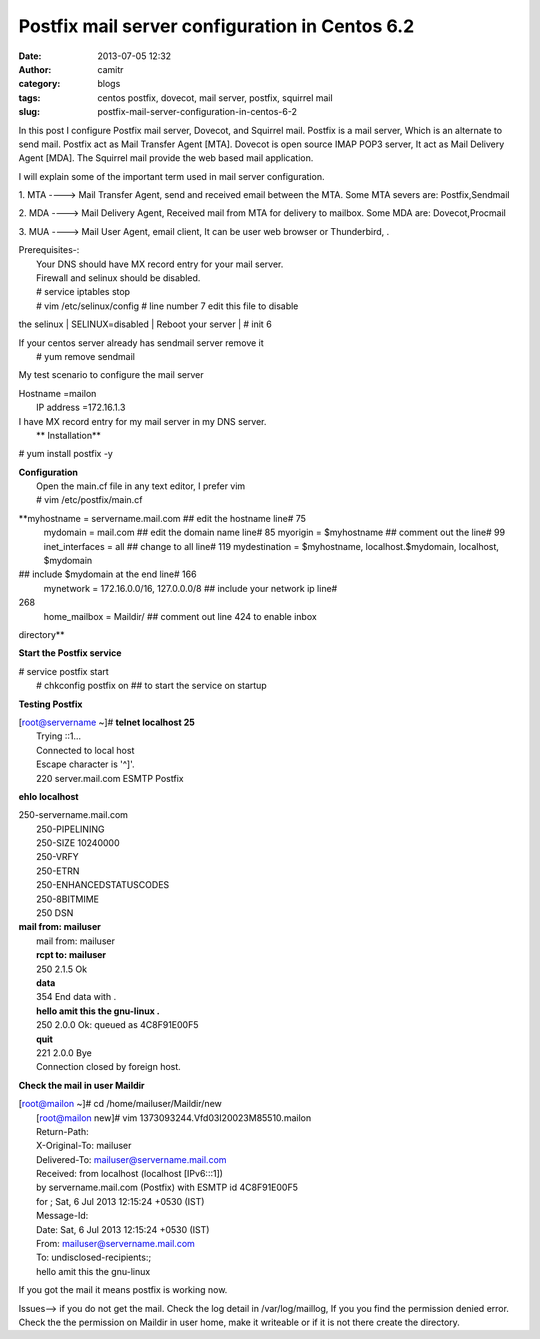 Postfix mail server configuration in Centos 6.2
###############################################
:date: 2013-07-05 12:32
:author: camitr
:category: blogs
:tags: centos postfix, dovecot, mail server, postfix, squirrel mail
:slug: postfix-mail-server-configuration-in-centos-6-2

In this post I configure Postfix mail server, Dovecot, and Squirrel
mail. Postfix is a mail server, Which is an alternate to send mail.
Postfix act as Mail Transfer Agent [MTA]. Dovecot is open source IMAP
POP3 server, It act as Mail Delivery Agent [MDA]. The Squirrel mail
provide the web based mail application.

I will explain some of the important term used in mail server
configuration.

1. MTA ----> Mail Transfer Agent, send and received email between the
MTA. Some MTA severs are: Postfix,Sendmail

2. MDA ----> Mail Delivery Agent, Received mail from MTA for delivery to
mailbox. Some MDA are: Dovecot,Procmail

3. MUA ----> Mail User Agent, email client, It can be user web browser
or Thunderbird, .

| Prerequisites-:
|  Your DNS should have MX record entry for your mail server.
|  Firewall and selinux should be disabled.
|  # service iptables stop
|  # vim /etc/selinux/config # line number 7 edit this file to disable
the selinux
|  SELINUX=disabled
|  Reboot your server
|  # init 6

| If your centos server already has sendmail server remove it
|  # yum remove sendmail

My test scenario to configure the mail server

| Hostname =mailon
|  IP address =172.16.1.3

| I have MX record entry for my mail server in my DNS server.
|  **
 Installation**

# yum install postfix -y

| **Configuration**
|  Open the main.cf file in any text editor, I prefer vim
|  # vim /etc/postfix/main.cf

**myhostname = servername.mail.com ## edit the hostname line# 75
 mydomain = mail.com ## edit the domain name line# 85
 myorigin = $myhostname ## comment out the line# 99
 inet\_interfaces = all ## change to all line# 119
 mydestination = $myhostname, localhost.$mydomain, localhost, $mydomain
## include $mydomain at the end line# 166
 mynetwork = 172.16.0.0/16, 127.0.0.0/8 ## include your network ip line#
268
 home\_mailbox = Maildir/ ## comment out line 424 to enable inbox
directory**

**Start the Postfix service**

| # service postfix start
|  # chkconfig postfix on ## to start the service on startup

**Testing Postfix**

| [root@servername ~]# **telnet localhost 25**
|  Trying ::1...
|  Connected to local host
|  Escape character is '^]'.
|  220 server.mail.com ESMTP Postfix

**ehlo localhost**

| 250-servername.mail.com
|  250-PIPELINING
|  250-SIZE 10240000
|  250-VRFY
|  250-ETRN
|  250-ENHANCEDSTATUSCODES
|  250-8BITMIME
|  250 DSN

| **mail from: mailuser**
|  mail from: mailuser
|  **rcpt to: mailuser**
|  250 2.1.5 Ok
|  **data**
|  354 End data with .
|  **hello amit this the gnu-linux
 .**
|  250 2.0.0 Ok: queued as 4C8F91E00F5
|  **quit**
|  221 2.0.0 Bye
|  Connection closed by foreign host.

**Check the mail in user Maildir**

| [root@mailon ~]# cd /home/mailuser/Maildir/new
|  [root@mailon new]# vim 1373093244.Vfd03I20023M85510.mailon
|  Return-Path:
|  X-Original-To: mailuser
|  Delivered-To: mailuser@servername.mail.com
|  Received: from localhost (localhost [IPv6:::1])
|  by servername.mail.com (Postfix) with ESMTP id 4C8F91E00F5
|  for ; Sat, 6 Jul 2013 12:15:24 +0530 (IST)
|  Message-Id:
|  Date: Sat, 6 Jul 2013 12:15:24 +0530 (IST)
|  From: mailuser@servername.mail.com
|  To: undisclosed-recipients:;
|  hello amit this the gnu-linux

If you got the mail it means postfix is working now.

Issues--> if you do not get the mail. Check the log detail in
/var/log/maillog, If you you find the permission denied error. Check the
the permission on Maildir in user home, make it writeable or if it is
not there create the directory.
